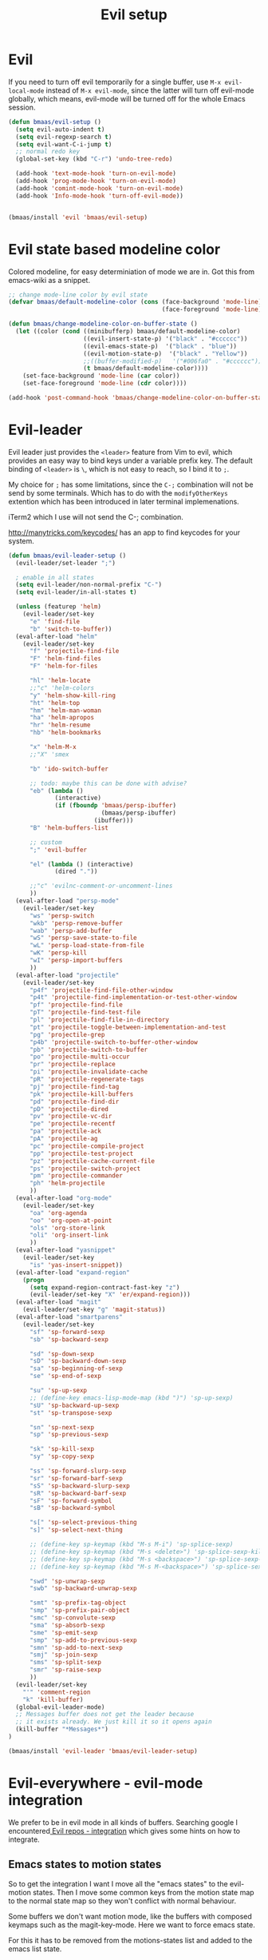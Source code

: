 #+TITLE: Evil setup
#+OPTIONS: toc:2 num:nil ^:nil

* Evil
  :PROPERTIES:
  :CUSTOM_ID: evil
  :END:

If you need to turn off evil temporarily for a single buffer, use
=M-x evil-local-mode= instead of =M-x evil-mode=, since the latter will turn
off evil-mode globally, which means, evil-mode will be turned off for the whole
Emacs session.

#+NAME: evil
#+BEGIN_SRC emacs-lisp
(defun bmaas/evil-setup ()
  (setq evil-auto-indent t)
  (setq evil-regexp-search t)
  (setq evil-want-C-i-jump t)
  ;; normal redo key
  (global-set-key (kbd "C-r") 'undo-tree-redo)

  (add-hook 'text-mode-hook 'turn-on-evil-mode)
  (add-hook 'prog-mode-hook 'turn-on-evil-mode)
  (add-hook 'comint-mode-hook 'turn-on-evil-mode)
  (add-hook 'Info-mode-hook 'turn-off-evil-mode))


(bmaas/install 'evil 'bmaas/evil-setup)
#+END_SRC

* Evil state based modeline color

Colored modeline, for easy determiniation of mode we are in.
Got this from emacs-wiki as a snippet.

#+begin_src emacs-lisp :tangle yes
;; change mode-line color by evil state
(defvar bmaas/default-modeline-color (cons (face-background 'mode-line)
                                           (face-foreground 'mode-line)))

(defun bmaas/change-modeline-color-on-buffer-state ()
  (let ((color (cond ((minibufferp) bmaas/default-modeline-color)
                     ((evil-insert-state-p) '("black" . "#cccccc"))
                     ((evil-emacs-state-p)  '("black" . "blue"))
                     ((evil-motion-state-p)  '("black" . "Yellow"))
                     ;;((buffer-modified-p)   '("#006fa0" . "#cccccc"))
                     (t bmaas/default-modeline-color))))
    (set-face-background 'mode-line (car color))
    (set-face-foreground 'mode-line (cdr color))))

(add-hook 'post-command-hook 'bmaas/change-modeline-color-on-buffer-state)
#+end_src

* Evil-leader
  :PROPERTIES:
  :CUSTOM_ID: evil-leader
  :END:

Evil leader just provides the =<leader>= feature from Vim to evil, which
provides an easy way to bind keys under a variable prefix key. The default
binding of =<leader>= is =\=, which is not easy to reach, so I bind
it to =;=.

My choice for =;= has some limitations, since the =C-;= combination will
not be send by some terminals. Which has to do with the =modifyOtherKeys=
extention which has been introduced in later terminal implemenations.

iTerm2 which I use will not send the C-; combination.

http://manytricks.com/keycodes/ has an app to find
keycodes for your system.

#+NAME: evil-leader
#+BEGIN_SRC emacs-lisp
(defun bmaas/evil-leader-setup ()
  (evil-leader/set-leader ";")

  ; enable in all states
  (setq evil-leader/non-normal-prefix "C-")
  (setq evil-leader/in-all-states t)

  (unless (featurep 'helm)
    (evil-leader/set-key
      "e" 'find-file
      "b" 'switch-to-buffer))
  (eval-after-load "helm"
    (evil-leader/set-key
      "f" 'projectile-find-file
      "F" 'helm-find-files
      "F" 'helm-for-files

      "hl" 'helm-locate
      ;;"c" 'helm-colors
      "y" 'helm-show-kill-ring
      "ht" 'helm-top
      "hm" 'helm-man-woman
      "ha" 'helm-apropos
      "hr" 'helm-resume
      "hb" 'helm-bookmarks

      "x" 'helm-M-x
      ;;"X" 'smex

      "b" 'ido-switch-buffer

      ;; todo: maybe this can be done with advise?
      "eb" (lambda ()
             (interactive)
             (if (fboundp 'bmaas/persp-ibuffer)
                          (bmaas/persp-ibuffer)
                        (ibuffer)))
      "B" 'helm-buffers-list

      ;; custom
      ";" 'evil-buffer

      "el" (lambda () (interactive)
             (dired "."))

      ;;"c" 'evilnc-comment-or-uncomment-lines
      ))
  (eval-after-load "persp-mode"
    (evil-leader/set-key
      "ws" 'persp-switch
      "wkb" 'persp-remove-buffer
      "wab" 'persp-add-buffer
      "wS" 'persp-save-state-to-file
      "wL" 'persp-load-state-from-file
      "wK" 'persp-kill
      "wI" 'persp-import-buffers
      ))
  (eval-after-load "projectile"
    (evil-leader/set-key
      "p4f" 'projectile-find-file-other-window
      "p4t" 'projectile-find-implementation-or-test-other-window
      "pf" 'projectile-find-file
      "pT" 'projectile-find-test-file
      "pl" 'projectile-find-file-in-directory
      "pt" 'projectile-toggle-between-implementation-and-test
      "pg" 'projectile-grep
      "p4b" 'projectile-switch-to-buffer-other-window
      "pb" 'projectile-switch-to-buffer
      "po" 'projectile-multi-occur
      "pr" 'projectile-replace
      "pi" 'projectile-invalidate-cache
      "pR" 'projectile-regenerate-tags
      "pj" 'projectile-find-tag
      "pk" 'projectile-kill-buffers
      "pd" 'projectile-find-dir
      "pD" 'projectile-dired
      "pv" 'projectile-vc-dir
      "pe" 'projectile-recentf
      "pa" 'projectile-ack
      "pA" 'projectile-ag
      "pc" 'projectile-compile-project
      "pp" 'projectile-test-project
      "pz" 'projectile-cache-current-file
      "ps" 'projectile-switch-project
      "pm" 'projectile-commander
      "ph" 'helm-projectile
      ))
  (eval-after-load "org-mode"
    (evil-leader/set-key
      "oa" 'org-agenda
      "oo" 'org-open-at-point
      "ols" 'org-store-link
      "oli" 'org-insert-link
      ))
  (eval-after-load "yasnippet"
    (evil-leader/set-key
      "is" 'yas-insert-snippet))
  (eval-after-load "expand-region"
    (progn
      (setq expand-region-contract-fast-key "z")
      (evil-leader/set-key "X" 'er/expand-region)))
  (eval-after-load "magit"
    (evil-leader/set-key "g" 'magit-status))
  (eval-after-load "smartparens"
    (evil-leader/set-key
      "sf" 'sp-forward-sexp
      "sb" 'sp-backward-sexp

      "sd" 'sp-down-sexp
      "sD" 'sp-backward-down-sexp
      "sa" 'sp-beginning-of-sexp
      "se" 'sp-end-of-sexp

      "su" 'sp-up-sexp
      ;; (define-key emacs-lisp-mode-map (kbd ")") 'sp-up-sexp)
      "sU" 'sp-backward-up-sexp
      "st" 'sp-transpose-sexp

      "sn" 'sp-next-sexp
      "sp" 'sp-previous-sexp

      "sk" 'sp-kill-sexp
      "sy" 'sp-copy-sexp

      "ss" 'sp-forward-slurp-sexp
      "sr" 'sp-forward-barf-sexp
      "sS" 'sp-backward-slurp-sexp
      "sR" 'sp-backward-barf-sexp
      "sF" 'sp-forward-symbol
      "sB" 'sp-backward-symbol

      "s[" 'sp-select-previous-thing
      "s]" 'sp-select-next-thing

      ;; (define-key sp-keymap (kbd "M-s M-i") 'sp-splice-sexp)
      ;; (define-key sp-keymap (kbd "M-s <delete>") 'sp-splice-sexp-killing-forward)
      ;; (define-key sp-keymap (kbd "M-s <backspace>") 'sp-splice-sexp-killing-backward)
      ;; (define-key sp-keymap (kbd "M-s M-<backspace>") 'sp-splice-sexp-killing-around)

      "swd" 'sp-unwrap-sexp
      "swb" 'sp-backward-unwrap-sexp

      "smt" 'sp-prefix-tag-object
      "smp" 'sp-prefix-pair-object
      "smc" 'sp-convolute-sexp
      "sma" 'sp-absorb-sexp
      "sme" 'sp-emit-sexp
      "smp" 'sp-add-to-previous-sexp
      "smn" 'sp-add-to-next-sexp
      "smj" 'sp-join-sexp
      "sms" 'sp-split-sexp
      "smr" 'sp-raise-sexp
      ))
  (evil-leader/set-key
    "'" 'comment-region
    "k" 'kill-buffer)
  (global-evil-leader-mode)
  ;; Messages buffer does not get the leader because
  ;; it exists already. We just kill it so it opens again
  (kill-buffer "*Messages*")
)

(bmaas/install 'evil-leader 'bmaas/evil-leader-setup)
#+END_SRC

* Evil-everywhere - evil-mode integration

We prefer to be in evil mode in all kinds of buffers. Searching google I
encountered[[https://gitorious.org/evil/evil/source/8a9aeae5db3bbb19d2349b7de86d8de3c151e123:evil-integration.el][ Evil repos - integration]] which gives some hints on how to integrate.

** Emacs states to motion states

So to get the integration I want I move all the "emacs states" to the
evil-motion states. Then I move some common keys from the motion state map
to the normal state map so they won't conflict with normal behaviour.

Some buffers we don't want motion mode, like the buffers with composed
keymaps such as the magit-key-mode. Here we want to force emacs state.

For this it has to be removed from the motions-states list and added to
the emacs list state.

You can add these specific modes the the =bmaas/evil-emacs-state-modes=.

To add extra modes to the motions states just add entries to the variable
=bmaas/evil-motion-state-modes=.

#+begin_src emacs-lisp :tangle yes
(defvar bmaas/evil-emacs-state-modes)
(defvar bmaas/evil-motion-state-modes)
(defvar bmaas/evil-overriding-mode-maps)

(setq bmaas/evil-emacs-state-modes '(magit-key-mode
                                     magit-process-mode
                                     magit-branch-manager-mode
                                     org-agenda-mode
                                     Custom-mode))

(setq bmaas/evil-motion-state-modes '(dired-mode cider-inspect-mode cider-stacktrace-mode))

(defun bmaas/move-key (keymap-from keymap-to key)
  "Moves key binding from one keymap to another and delete from the old location. "
  (define-key keymap-to key (lookup-key keymap-from key))
  (define-key keymap-from key nil))

(defun bmaas/evil-everywhere ()
     ;; all emacs mode modes beome motion modes
     (setq evil-motion-state-modes (append evil-emacs-state-modes
                                           evil-motion-state-modes
                                           bmaas/evil-motion-state-modes))
     (setq evil-emacs-state-modes '())

     ;; except for several modes we want to keep emacs
     (dolist (a-mode  bmaas/evil-emacs-state-modes)
           (setq evil-motion-state-modes (delq a-mode evil-motion-state-modes))
           (add-to-list 'evil-emacs-state-modes a-mode))

     ;; move many caught keys to normal map
     (bmaas/move-key evil-motion-state-map evil-normal-state-map (kbd "RET"))
     (bmaas/move-key evil-motion-state-map evil-normal-state-map " ")

     ;; needed to activate settings
     (evil-mode))

;; need to run this after all modes are initialized. Otherwise some mode-maps
;; will not be available (eg. cider-inspector-mode-map)
(add-hook 'after-init-hook 'bmaas/evil-everywhere)

;; bmaas: initialize the eval-after-load forms, some files are autoloaded
;;        and some vars are not present at after-init time.
(defun bmaas/evil-intercept-motion-map-after-load (mode-base-name)
  "Makes an intercept map for motion state after loading the file
defined by `mode-base-name`. Map name is derived from mode-base-name

eg. cider-stacktrace => cider-stacktrace-mode-map"

  ;; note that to capture the mode* let variables inside the lambda
  ;; we need a lexical-let construct. Dynamic binding is default in emacs
  (let* ( ( mode (format "%s-mode" mode-base-name))
          ( mode-hook (format "%s-hook" mode))
          ( mode-map (format "%s-map" mode)))
    (eval-after-load mode-base-name
      `(progn
         (evil-make-intercept-map ,(intern mode-map))))))

(bmaas/evil-intercept-motion-map-after-load "cider-stacktrace")
(bmaas/evil-intercept-motion-map-after-load "cider-inspector")
(bmaas/evil-intercept-motion-map-after-load "dired")
(bmaas/evil-intercept-motion-map-after-load "magit")
#+end_src

** Ibuffer overrides

#+begin_src emacs-lisp :tangle yes
(eval-after-load 'ibuffer
  '(progn
    (evil-make-overriding-map ibuffer-mode-map 'motion)))
#+end_src

** Magit overrides

Enter motion mode as specified above, but make the magit-mode-map override,
the default motion keys.

#+begin_src emacs-lisp :tangle yes
(eval-after-load 'magit
  '(evil-make-overriding-map magit-mode-map 'motion))
#+end_src

** Dired overrides

And wdired-mode starts now in instert state, but I want in in normal
state!

#+begin_src emacs-lisp :tangle yes
;; wdired in normal state
(setq evil-insert-state-modes (delete 'wdired-mode evil-insert-state-modes))
(add-to-list 'evil-normal-state-modes 'wdired-mode)

(evil-leader/set-key-for-mode 'dired-mode "e" 'wdired-change-to-wdired-mode)
#+end_src

** TODO this is probably more reasonable
  https://github.com/prooftechnique/.emacs.d/blob/master/config/jhenahan-evil.el
  https://github.com/edwtjo/evil-org-mode

* Evil-surround
  :PROPERTIES:
  :CUSTOM_ID: evil-surround
  :END:

#+NAME: evil-surround
#+BEGIN_SRC emacs-lisp
(bmaas/install 'evil-surround 'bmaas/noop)
#+END_SRC

* Ace-jump-mode
  :PROPERTIES:
  :CUSTOM_ID: ace-jump-mode
  :END:

[[https://github.com/winterTTr/ace-jump-mode][ace-jump-mode]] is a minor mode for Emacs, enabling fast/direct cursor movement
in current view. "You can move your cursor to ANY position (across window and
frame) in emacs by using only 3 times key press."

To tell the truth, I still don't why it it called "ace-jump". Seems [[https://github.com/johnlindquist/AceJump][AceJump]]
first appears as an [[http://www.jetbrains.com/idea/][Intellij]] [[http://plugins.jetbrains.com/plugin/7086?pr%3DphpStorm][plugin]]. [[http://www.vim.org/scripts/script.php?script_id%3D3526][EasyMotion]] provides a similar feature to Vim.

Oh-my-emacs adopt [[https://github.com/cofi/evil-leader][evil-leader]] and bind serveral keys to ace-jump-mode commands:
- =<Leader> c=: =ace-jump-char-mode=
- =<Leader> w=: =ace-jump-word-mode=
- =<Leader> l=: =ace-jump-line-mode=

#+NAME: ace-jump-mode
#+BEGIN_SRC emacs-lisp
(defun bmaas/ace-jump-mode-setup ()
  (when (and (featurep 'evil) (featurep 'evil-leader))
    (evil-leader/set-key
      "jc" 'ace-jump-char-mode
      "jw" 'ace-jump-word-mode
      "jl" 'ace-jump-line-mode)))

(bmaas/install 'ace-jump-mode 'bmaas/ace-jump-mode-setup)
#+END_SRC

* Ack-and-a-half
  :PROPERTIES:
  :CUSTOM_ID: ack-and-a-ha
  :END:

As we all know, Emacs is a good text editor. However, in some cases, we may
spend most of our time to text reading instead of editing. As an advanced Emacs
user, you may know [[http://www.gnu.org/software/emacs/manual/html_node/emacs/Grep-Searching.html][grep-find]], and you may also know that you can jump to the
next matching item by =M-g n=, oh, that's cool, really. But you still need to
specify what type of file to search. You don't want to touch binary files with
Emacs, ha? And, certainly you do want to ignore some hidden files such as files
and directories used by various version control system. So there comes [[http://beyondgrep.com/][ack]],
which works as expected.

With the help of [[https://github.com/jhelwig/ack-and-a-half][ack-and-a-half]], just go to the right place, then =M-x ack=,
you'll get all you need. Enjoy it.

#+NAME: ack-and-a-half
#+BEGIN_SRC emacs-lisp
(when (or (executable-find "ack") (executable-find "ack-grep"))
  (bmaas/install 'ack-and-a-half 'bmaas/noop))
#+END_SRC

* ag
  :PROPERTIES:
  :CUSTOM_ID: ag
  :END:

ag, [[https://github.com/ggreer/the_silver_searcher][the silver searcher]], a code searching tool similar to [[http://beyondgrep.com/][ack]] but much more
faster. It searches code abot 3-5x faster than ack, and "The command name is
33% shorter than ack, and all keys are on the home row!". I've used it for
serveral months and it's amazing.

[[https://github.com/bbatsov/projectile][Projectile]] has builtin support for ag(=projectile-ag=) via =C-c p A=.

#+NAME: ag
#+BEGIN_SRC emacs-lisp
(when (executable-find "ag")
  (bmaas/install 'ag 'bmaas/noop))
#+END_SRC
